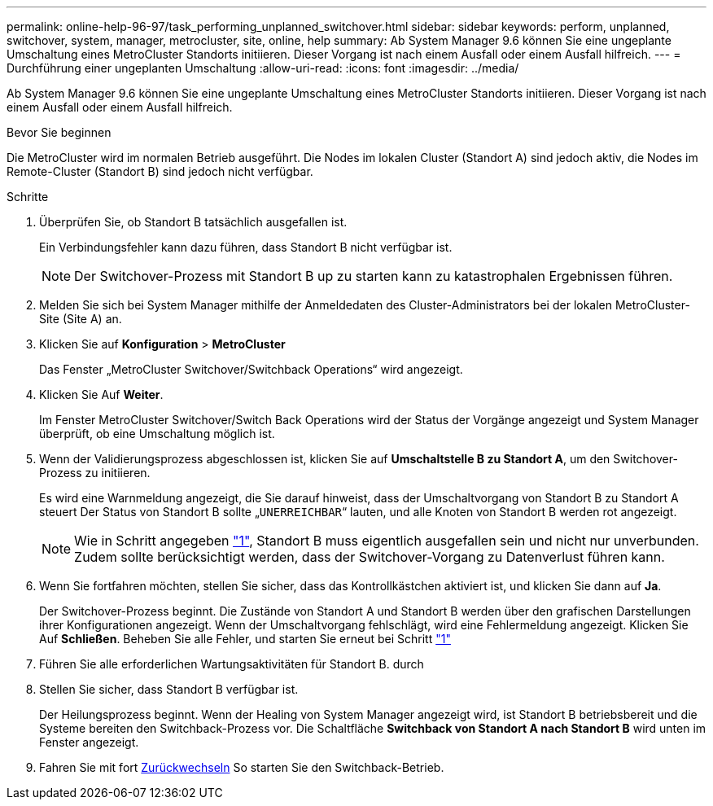 ---
permalink: online-help-96-97/task_performing_unplanned_switchover.html 
sidebar: sidebar 
keywords: perform, unplanned, switchover, system, manager, metrocluster, site, online, help 
summary: Ab System Manager 9.6 können Sie eine ungeplante Umschaltung eines MetroCluster Standorts initiieren. Dieser Vorgang ist nach einem Ausfall oder einem Ausfall hilfreich. 
---
= Durchführung einer ungeplanten Umschaltung
:allow-uri-read: 
:icons: font
:imagesdir: ../media/


[role="lead"]
Ab System Manager 9.6 können Sie eine ungeplante Umschaltung eines MetroCluster Standorts initiieren. Dieser Vorgang ist nach einem Ausfall oder einem Ausfall hilfreich.

.Bevor Sie beginnen
Die MetroCluster wird im normalen Betrieb ausgeführt. Die Nodes im lokalen Cluster (Standort A) sind jedoch aktiv, die Nodes im Remote-Cluster (Standort B) sind jedoch nicht verfügbar.

.Schritte
. [[step1]]Überprüfen Sie, ob Standort B tatsächlich ausgefallen ist.
+
Ein Verbindungsfehler kann dazu führen, dass Standort B nicht verfügbar ist.

+
[NOTE]
====
Der Switchover-Prozess mit Standort B up zu starten kann zu katastrophalen Ergebnissen führen.

====
. Melden Sie sich bei System Manager mithilfe der Anmeldedaten des Cluster-Administrators bei der lokalen MetroCluster-Site (Site A) an.
. Klicken Sie auf *Konfiguration* > *MetroCluster*
+
Das Fenster „MetroCluster Switchover/Switchback Operations“ wird angezeigt.

. Klicken Sie Auf *Weiter*.
+
Im Fenster MetroCluster Switchover/Switch Back Operations wird der Status der Vorgänge angezeigt und System Manager überprüft, ob eine Umschaltung möglich ist.

. Wenn der Validierungsprozess abgeschlossen ist, klicken Sie auf *Umschaltstelle B zu Standort A*, um den Switchover-Prozess zu initiieren.
+
Es wird eine Warnmeldung angezeigt, die Sie darauf hinweist, dass der Umschaltvorgang von Standort B zu Standort A steuert Der Status von Standort B sollte „`UNERREICHBAR`“ lauten, und alle Knoten von Standort B werden rot angezeigt.

+
[NOTE]
====
Wie in Schritt angegeben link:#step1["1"], Standort B muss eigentlich ausgefallen sein und nicht nur unverbunden. Zudem sollte berücksichtigt werden, dass der Switchover-Vorgang zu Datenverlust führen kann.

====
. Wenn Sie fortfahren möchten, stellen Sie sicher, dass das Kontrollkästchen aktiviert ist, und klicken Sie dann auf *Ja*.
+
Der Switchover-Prozess beginnt. Die Zustände von Standort A und Standort B werden über den grafischen Darstellungen ihrer Konfigurationen angezeigt. Wenn der Umschaltvorgang fehlschlägt, wird eine Fehlermeldung angezeigt. Klicken Sie Auf *Schließen*. Beheben Sie alle Fehler, und starten Sie erneut bei Schritt link:task_performing_negotiated_planned_switchover.html#step1["1"]

. Führen Sie alle erforderlichen Wartungsaktivitäten für Standort B. durch
. Stellen Sie sicher, dass Standort B verfügbar ist.
+
Der Heilungsprozess beginnt. Wenn der Healing von System Manager angezeigt wird, ist Standort B betriebsbereit und die Systeme bereiten den Switchback-Prozess vor. Die Schaltfläche *Switchback von Standort A nach Standort B* wird unten im Fenster angezeigt.

. Fahren Sie mit fort xref:task_performing_switchback.adoc[Zurückwechseln] So starten Sie den Switchback-Betrieb.

